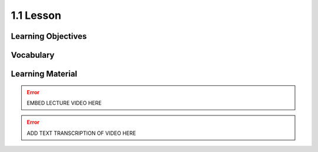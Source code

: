 1.1 Lesson
==========

Learning Objectives
-------------------

Vocabulary
----------

Learning Material
-----------------

.. error::

    EMBED LECTURE VIDEO HERE

.. error::

    ADD TEXT TRANSCRIPTION OF VIDEO HERE
